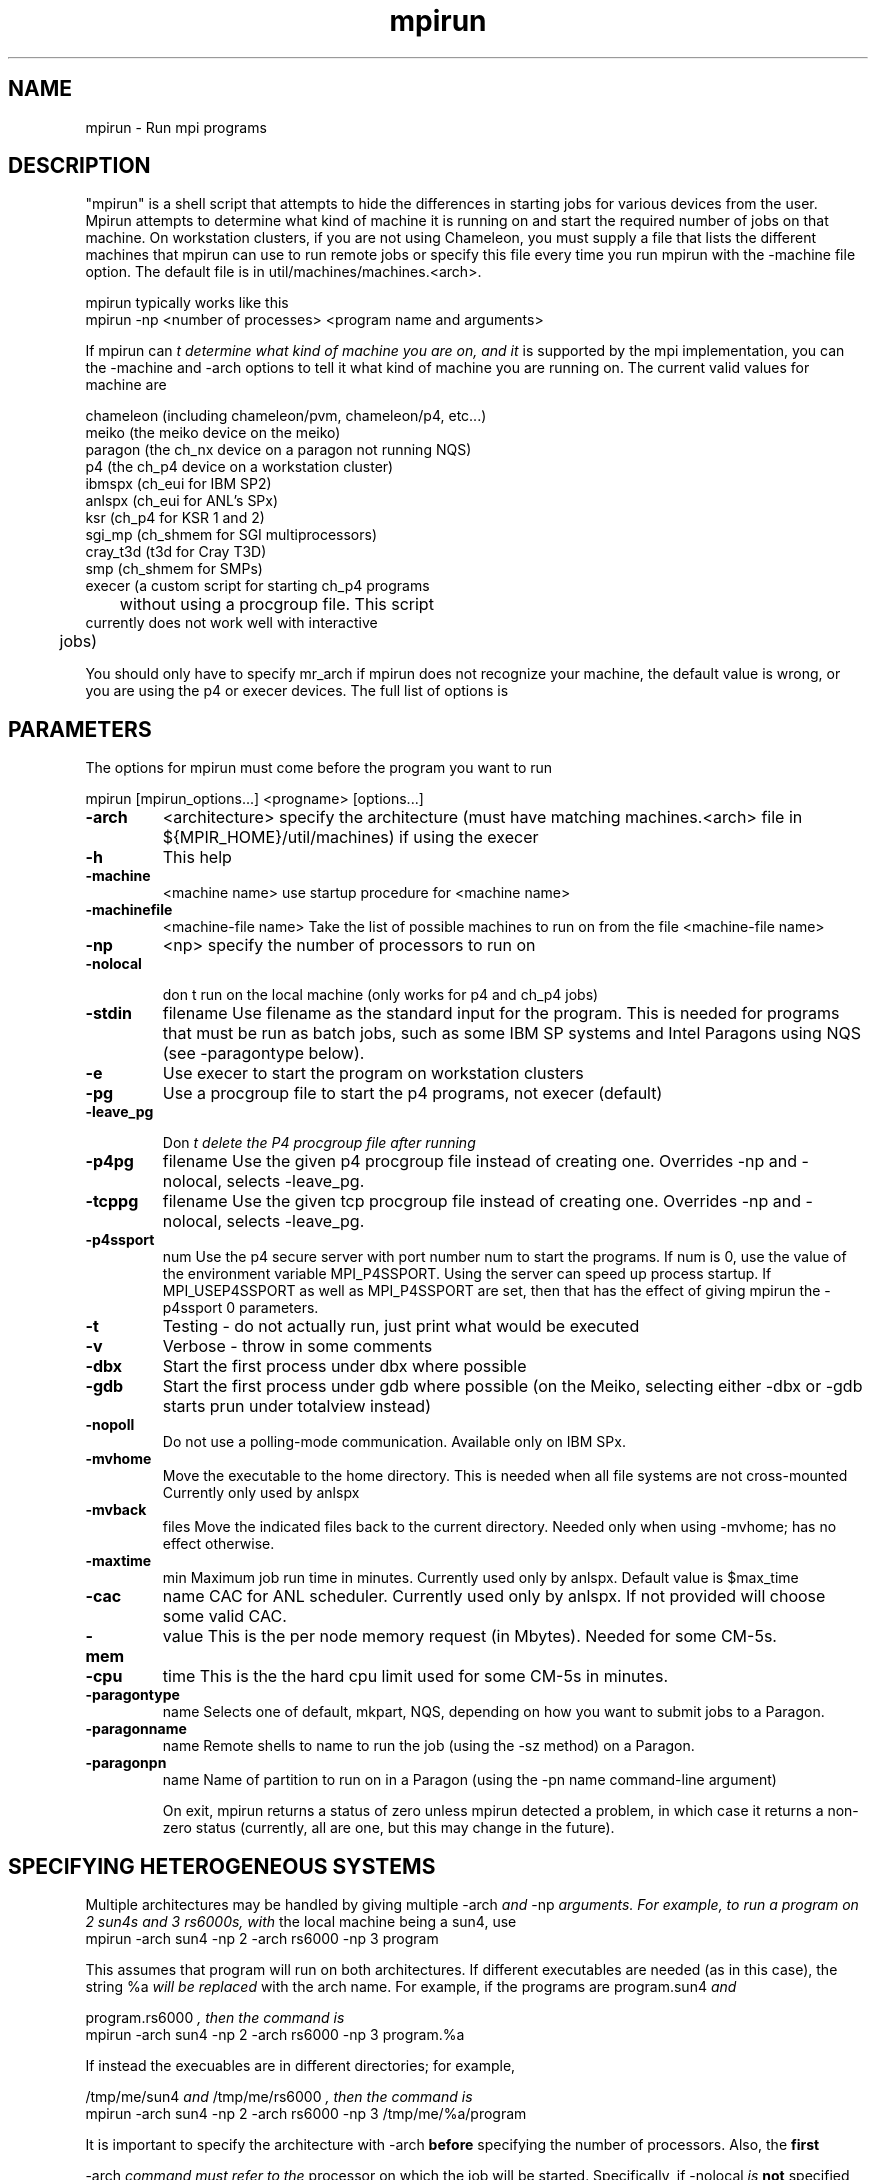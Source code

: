 .TH mpirun 1 "1/3/1996" " " "MPI Comman"
.SH NAME
mpirun \- Run mpi programs

.SH DESCRIPTION
"mpirun" is a shell script that attempts to hide the differences in
starting jobs for various devices from the user. Mpirun attempts to
determine what kind of machine it is running on and start the required
number of jobs on that machine. On workstation clusters, if you are
not using Chameleon, you must supply a file that lists the different
machines that mpirun can use to run remote jobs or specify this file
every time you run mpirun with the -machine file option. The default
file is in util/machines/machines.<arch>.

mpirun typically works like this
.nf
 mpirun -np <number of processes> <program name and arguments>
.fi


If mpirun can
.I t determine what kind of machine you are on, and it
is supported by the mpi implementation, you can the -machine
and -arch options to tell it what kind of machine you are running
on. The current valid values for machine are

.nf
          chameleon (including chameleon/pvm, chameleon/p4, etc...)
          meiko     (the meiko device on the meiko)
          paragon   (the ch_nx device on a paragon not running NQS)
          p4        (the ch_p4 device on a workstation cluster)
          ibmspx    (ch_eui for IBM SP2)
          anlspx    (ch_eui for ANL's SPx)
          ksr       (ch_p4 for KSR 1 and 2)
          sgi_mp    (ch_shmem for SGI multiprocessors)
          cray_t3d  (t3d for Cray T3D)
          smp       (ch_shmem for SMPs)
          execer    (a custom script for starting ch_p4 programs
	             without using a procgroup file. This script
                     currently does not work well with interactive
    	             jobs)
.fi

You should only have to specify mr_arch if mpirun does not recognize
your machine, the default value is wrong, or you are using the p4 or
execer devices.  The full list of options is

.SH PARAMETERS
The options for mpirun must come before the program you want to run

mpirun [mpirun_options...] <progname> [options...]

.PD 0
.TP
.B -arch 
<architecture>
specify the architecture (must have matching machines.<arch>
file in ${MPIR_HOME}/util/machines) if using the execer
.PD 1
.PD 0
.TP
.B -h 
This help
.PD 1
.PD 0
.TP
.B -machine 
<machine name>
use startup procedure for <machine name>
.PD 1
.PD 0
.TP
.B -machinefile 
<machine-file name>
Take the list of possible machines to run on from the
file <machine-file name>
.PD 1
.PD 0
.TP
.B -np 
<np>
specify the number of processors to run on
.PD 1
.PD 0
.TP
.B -nolocal

don
t run on the local machine (only works for 
p4 and ch_p4 jobs)
.PD 1
.PD 0
.TP
.B -stdin 
filename
Use filename as the standard input for the program.  This
is needed for programs that must be run as batch jobs, such
as some IBM SP systems and Intel Paragons using NQS (see 
-paragontype below).
.PD 1
.PD 0
.TP
.B -e 
Use execer to start the program on workstation
clusters
.PD 1
.PD 0
.TP
.B -pg 
Use a procgroup file to start the p4 programs, not execer
(default)
.PD 1
.PD 0
.TP
.B -leave_pg

Don
.I t delete the P4 procgroup file after running
.PD 1
.PD 0
.TP
.B -p4pg 
filename
Use the given p4 procgroup file instead of creating one.
Overrides -np and -nolocal, selects -leave_pg.
.PD 1
.PD 0
.TP
.B -tcppg 
filename
Use the given tcp procgroup file instead of creating one.
Overrides -np and -nolocal, selects -leave_pg.
.PD 1
.PD 0
.TP
.B -p4ssport 
num
Use the p4 secure server with port number num to start the
programs.  If num is 0, use the value of the 
environment variable MPI_P4SSPORT.  Using the server can
speed up process startup.  If MPI_USEP4SSPORT as well as
.PD 1
MPI_P4SSPORT are set, then that has the effect of giving
mpirun the -p4ssport 0 parameters.
.PD 0
.TP
.B -t 
Testing - do not actually run, just print what would be
executed
.PD 1
.PD 0
.TP
.B -v 
Verbose - throw in some comments
.PD 1
.PD 0
.TP
.B -dbx 
Start the first process under dbx where possible
.PD 1
.PD 0
.TP
.B -gdb 
Start the first process under gdb where possible
(on the Meiko, selecting either -dbx or -gdb starts prun
under totalview instead)
.PD 1
.PD 0
.TP
.B -nopoll 
Do not use a polling-mode communication.
Available only on IBM SPx.
.PD 1
.PD 0
.TP
.B -mvhome 
Move the executable to the home directory.  This 
is needed when all file systems are not cross-mounted
Currently only used by anlspx
.PD 1
.PD 0
.TP
.B -mvback 
files
.PD 1
Move the indicated files back to the current directory.
Needed only when using -mvhome; has no effect otherwise.
.PD 0
.TP
.B -maxtime 
min
.PD 1
Maximum job run time in minutes.  Currently used only
by anlspx.  Default value is $max_time
.PD 0
.TP
.B -cac 
name
CAC for ANL scheduler.  Currently used only by anlspx.
If not provided will choose some valid CAC.
.PD 1
.PD 0
.TP
.B -mem 
value
This is the per node memory request (in Mbytes).  Needed for some
CM-5s.
.PD 1

.PD 0
.TP
.B -cpu 
time
This is the the hard cpu limit used for some CM-5s in
minutes.
.PD 1

.PD 0
.TP
.B -paragontype 
name
Selects one of default, mkpart, NQS, depending on how you want
to submit jobs to a Paragon.
.PD 1

.PD 0
.TP
.B -paragonname 
name 
Remote shells to name to run the job (using the -sz method) on 
a Paragon.
.PD 1

.PD 0
.TP
.B -paragonpn 
name
Name of partition to run on in a Paragon (using the -pn name 
command-line argument)
.PD 1

On exit, mpirun returns a status of zero unless mpirun detected a problem, in
which case it returns a non-zero status (currently, all are one, but this
may change in the future).

.SH SPECIFYING HETEROGENEOUS SYSTEMS

Multiple architectures may be handled by giving multiple 
-arch
.I  and 
-np
.I 
arguments.  For example, to run a program on 2 sun4s and 3 rs6000s, with
the local machine being a sun4, use
.nf
    mpirun -arch sun4 -np 2 -arch rs6000 -np 3 program
.fi

This assumes that program will run on both architectures.  If different
executables are needed (as in this case), the string 
%a
.I  will be replaced
with the arch name. For example, if the programs are 
program.sun4
.I  and

program.rs6000
.I , then the command is
.nf
    mpirun -arch sun4 -np 2 -arch rs6000 -np 3 program.%a
.fi

If instead the execuables are in different directories; for example,

/tmp/me/sun4
.I  and 
/tmp/me/rs6000
.I , then the command is
.nf
    mpirun -arch sun4 -np 2 -arch rs6000 -np 3 /tmp/me/%a/program
.fi

It is important to specify the architecture with 
-arch
.I  
.B before
specifying
the number of processors.  Also, the 
.B first

-arch
.I  command must refer to the
processor on which the job will be started.  Specifically, if 
-nolocal
.I  is
.B not
specified, then the first -arch must refer to the processor from which
mpirun is running.

(You must have 
machines.<arch>
.I  files for each arch that you use in the

util/machines
.I  directory.)

Another approach that may be used the the 
ch_p4
.I  device is to create a

procgroup
.I  file directly.  See the MPICH Users Guide for more information.


.SH LOCATION
 util/README
